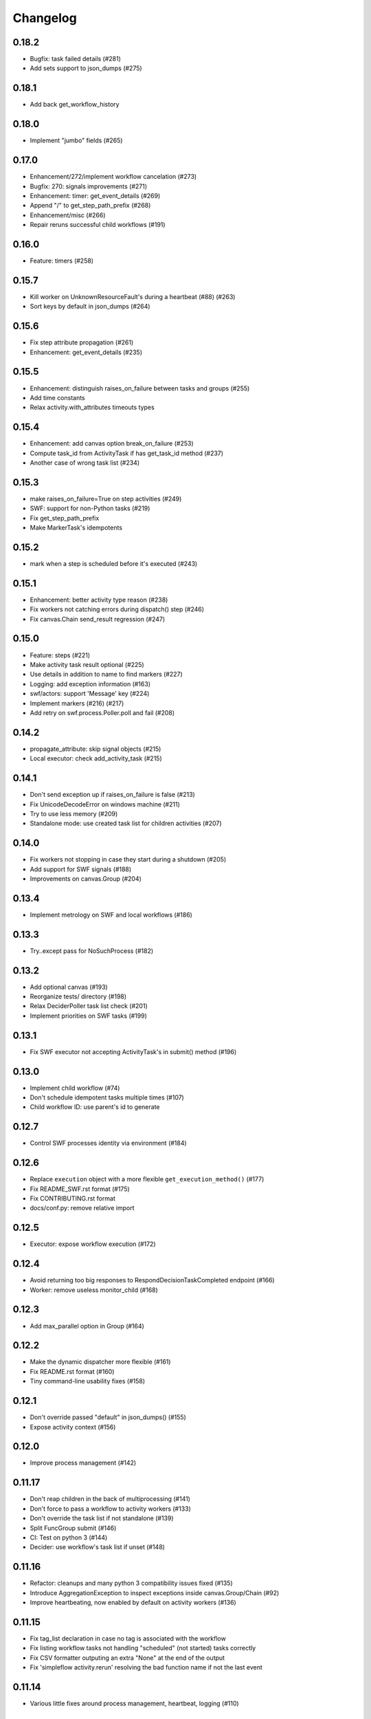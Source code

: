 Changelog
---------

0.18.2
~~~~~~

- Bugfix: task failed details (#281)
- Add sets support to json_dumps (#275)

0.18.1
~~~~~~

- Add back get_workflow_history


0.18.0
~~~~~~

- Implement "jumbo" fields (#265)

0.17.0
~~~~~~

- Enhancement/272/implement workflow cancelation (#273)
- Bugfix: 270: signals improvements (#271)
- Enhancement: timer: get_event_details (#269)
- Append "/" to get_step_path_prefix (#268)
- Enhancement/misc (#266)
- Repair reruns successful child workflows (#191)

0.16.0
~~~~~~

- Feature: timers (#258)

0.15.7
~~~~~~

- Kill worker on UnknownResourceFault's during a heartbeat (#88) (#263)
- Sort keys by default in json_dumps (#264)

0.15.6
~~~~~~

- Fix step attribute propagation (#261)
- Enhancement: get_event_details (#235)

0.15.5
~~~~~~

- Enhancement: distinguish raises_on_failure between tasks and groups (#255)
- Add time constants
- Relax activity.with_attributes timeouts types

0.15.4
~~~~~~

- Enhancement: add canvas option break_on_failure (#253)
- Compute task_id from ActivityTask if has get_task_id method (#237)
- Another case of wrong task list (#234)

0.15.3
~~~~~~

- make raises_on_failure=True on step activities (#249)
- SWF: support for non-Python tasks (#219)
- Fix get_step_path_prefix
- Make MarkerTask's idempotents

0.15.2
~~~~~~

- mark when a step is scheduled before it's executed (#243)

0.15.1
~~~~~~

- Enhancement: better activity type reason (#238)
- Fix workers not catching errors during dispatch() step (#246)
- Fix canvas.Chain send_result regression (#247)

0.15.0
~~~~~~

- Feature: steps (#221)
- Make activity task result optional (#225)
- Use details in addition to name to find markers (#227)
- Logging: add exception information (#163)
- swf/actors: support 'Message' key (#224)
- Implement markers (#216) (#217)
- Add retry on swf.process.Poller.poll and fail (#208)

0.14.2
~~~~~~

- propagate_attribute: skip signal objects (#215)
- Local executor: check add_activity_task (#215)

0.14.1
~~~~~~

- Don't send exception up if raises_on_failure is false (#213)
- Fix UnicodeDecodeError on windows machine (#211)
- Try to use less memory (#209)
- Standalone mode: use created task list for children activities (#207)

0.14.0
~~~~~~

- Fix workers not stopping in case they start during a shutdown (#205)
- Add support for SWF signals (#188)
- Improvements on canvas.Group (#204)

0.13.4
~~~~~~

- Implement metrology on SWF and local workflows (#186)

0.13.3
~~~~~~

- Try..except pass for NoSuchProcess (#182)

0.13.2
~~~~~~

- Add optional canvas (#193)
- Reorganize tests/ directory (#198)
- Relax DeciderPoller task list check (#201)
- Implement priorities on SWF tasks (#199)

0.13.1
~~~~~~

- Fix SWF executor not accepting ActivityTask's in submit() method (#196)

0.13.0
~~~~~~

- Implement child workflow (#74)
- Don't schedule idempotent tasks multiple times (#107)
- Child workflow ID: use parent's id to generate

0.12.7
~~~~~~

- Control SWF processes identity via environment (#184)

0.12.6
~~~~~~

- Replace ``execution`` object with a more flexible ``get_execution_method()`` (#177)
- Fix README_SWF.rst format (#175)
- Fix CONTRIBUTING.rst format
- docs/conf.py: remove relative import

0.12.5
~~~~~~

- Executor: expose workflow execution (#172)

0.12.4
~~~~~~

- Avoid returning too big responses to RespondDecisionTaskCompleted endpoint (#166)
- Worker: remove useless monitor_child (#168)

0.12.3
~~~~~~

- Add max_parallel option in Group (#164)

0.12.2
~~~~~~

- Make the dynamic dispatcher more flexible (#161)
- Fix README.rst format (#160)
- Tiny command-line usability fixes (#158)

0.12.1
~~~~~~

- Don't override passed "default" in json_dumps() (#155)
- Expose activity context (#156)

0.12.0
~~~~~~

- Improve process management (#142)

0.11.17
~~~~~~~

- Don't reap children in the back of multiprocessing (#141)
- Don't force to pass a workflow to activity workers (#133)
- Don't override the task list if not standalone (#139)
- Split FuncGroup submit (#146)
- CI: Test on python 3 (#144)
- Decider: use workflow's task list if unset (#148)

0.11.16
~~~~~~~

- Refactor: cleanups and many python 3 compatibility issues fixed (#135)
- Introduce AggregationException to inspect exceptions inside canvas.Group/Chain (#92)
- Improve heartbeating, now enabled by default on activity workers (#136)

0.11.15
~~~~~~~

- Fix tag_list declaration in case no tag is associated with the workflow
- Fix listing workflow tasks not handling "scheduled" (not started) tasks correctly
- Fix CSV formatter outputing an extra "None" at the end of the output
- Fix 'simpleflow activity.rerun' resolving the bad function name if not the last event

0.11.14
~~~~~~~

- Various little fixes around process management, heartbeat, logging (#110)

0.11.13
~~~~~~~

- Add ability to provide a 'run ID' with 'simpleflow standalone --repair'

0.11.12
~~~~~~~

- Fix --tags argument for simpleflow standalone (#114)
- Improve tests and add integration tests (#116)
- Add 'simpleflow activity.rerun' command (#117)

0.11.11
~~~~~~~

- Fix a circular import on simpleflow.swf.executor

0.11.10
~~~~~~~

- Fix previous_history initialization (#106)
- Improve WorkflowExecutionQueryset default date values (#111)

0.11.9
~~~~~~

- Add a --repair option to simpleflow standalone (#100)

0.11.8
~~~~~~

- Retry boto.swf connection to avoid frequent errors when using IAM roles (#99)

0.11.7
~~~~~~

Same as 0.11.6 but the 0.11.6 on pypi is broken (pushed something similar to 0.11.5 by mistake)

0.11.6
~~~~~~

- Add ``issubclass_`` method (#96)
- Avoid duplicate logs if root logger has an handler (#97)
- Allow passing SWF domain via the SWF_DOMAIN environment variable (#98)

0.11.5
~~~~~~

- Don't mask activity cancel exception (#84)
- Propagate all decision response attributes up to Executor.replay() (#76, #94)

0.11.4
~~~~~~

- ISO dates in workflow history #91
- Fix potential infinite retry loop #90

0.11.3
~~~~~~

- Fix replay hooks introduced in 0.11.2 (#86)
- Remove python3 compatibility from README (which was not working for a long time)

0.11.2
~~~~~~

- Add new workflow hooks (#79)

0.11.1
~~~~~~

- Fix logging when an exception occurs

0.11.0
~~~~~~

- Merge ``swf`` package into simplefow for easier maintenance.


0.10.4 and below
~~~~~~~~~~~~~~~~

Sorry changes were not documented for simpleflow <= 0.10.x.
